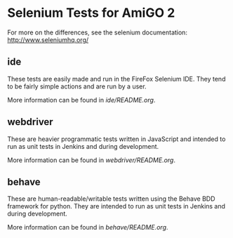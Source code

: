 * Selenium Tests for AmiGO 2

  For more on the differences, see the selenium documentation: 
  http://www.seleniumhq.org/

** ide
   These tests are easily made and run in the FireFox Selenium
   IDE. They tend to be fairly simple actions and are run by a user.

   More information can be found in [[ide/README.org][ide/README.org]].
** webdriver
   These are heavier programmatic tests written in JavaScript and
   intended to run as unit tests in Jenkins and during development.

   More information can be found in [[webdriver/README.org][webdriver/README.org]].
** behave

   These are human-readable/writable tests written using the Behave
   BDD framework for python. They are intended to run as unit tests in
   Jenkins and during development.
   
   More information can be found in [[behave/README.org][behave/README.org]].
